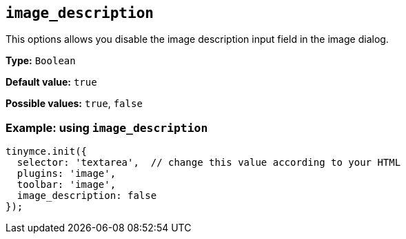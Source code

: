 [[image_description]]
== `+image_description+`

This options allows you disable the image description input field in the image dialog.

*Type:* `+Boolean+`

*Default value:* `+true+`

*Possible values:* `+true+`, `+false+`

=== Example: using `+image_description+`

[source,js]
----
tinymce.init({
  selector: 'textarea',  // change this value according to your HTML
  plugins: 'image',
  toolbar: 'image',
  image_description: false
});
----
